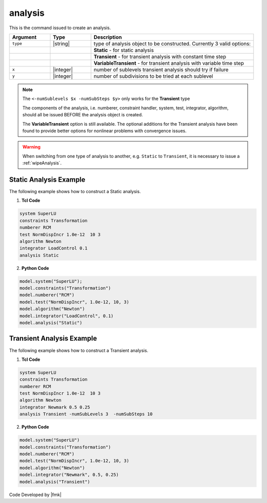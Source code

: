 
.. _analysis:

analysis
^^^^^^^^

This is the command issued to create an analysis.

.. tabs::

   .. tab:: Python

      .. function:: model.analysis(type, *args)

   .. tab:: Tcl

      .. function:: analysis type? <-numSublevels $x -numSubSteps $y>

.. csv-table:: 
   :header: "Argument", "Type", "Description"
   :widths: 10, 10, 40

   ``type``, |string|, type of analysis object to be constructed. Currently 3 valid options:
   , ,  **Static** - for static analysis
   , ,  **Transient** - for transient analysis with constant time step
   , ,  **VariableTransient** - for transient analysis with variable time step
   ``x``, |integer|, number of sublevels transient analysis should try if failure
   ``y``, |integer|, number of subdivisions to be tried at each sublevel

.. note::

   The ``<-numSublevels $x -numSubSteps $y>`` only works for the **Transient** type

   The components of the analysis, i.e. numberer, constraint handler, system, test, integrator, algorithm, should all be issued BEFORE the analysis object is created.

   The **VariableTransient** option is still available. The optional additions for the Transient analysis have been found to provide better options for nonlinear problems with convergence issues.


.. warning::

   When switching from one type of analysis to another, e.g. ``Static`` to ``Transient``, it is necessary to issue a :ref:`wipeAnalysis`.


Static Analysis Example
-----------------------

The following example shows how to construct a Static analysis.

1. **Tcl Code**

.. code:: tcl

   system SuperLU
   constraints Transformation
   numberer RCM
   test NormDispIncr 1.0e-12  10 3
   algorithm Newton
   integrator LoadControl 0.1
   analysis Static


2. **Python Code**

.. code:: python

   model.system("SuperLU");
   model.constraints("Transformation")
   model.numberer("RCM")
   model.test("NormDispIncr", 1.0e-12, 10, 3)
   model.algorithm("Newton")
   model.integrator("LoadControl", 0.1)
   model.analysis("Static")


Transient Analysis Example
--------------------------

The following example shows how to construct a Transient analysis.

1. **Tcl Code**

.. code:: tcl

   system SuperLU
   constraints Transformation
   numberer RCM
   test NormDispIncr 1.0e-12  10 3
   algorithm Newton
   integrator Newmark 0.5 0.25
   analysis Transient -numSubLevels 3  -numSubSteps 10


2. **Python Code**

.. code:: python

   model.system("SuperLU")
   model.constraints("Transformation")
   model.numberer("RCM")
   model.test("NormDispIncr", 1.0e-12, 10, 3)
   model.algorithm("Newton")
   model.integrator("Newmark", 0.5, 0.25)
   model.analysis("Transient")


Code Developed by |fmk|
